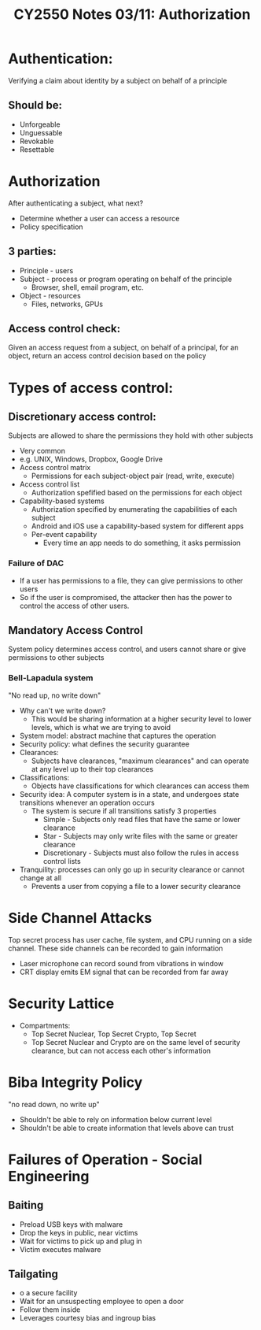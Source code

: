 #+TITLE: CY2550 Notes 03/11: Authorization

* Authentication:
Verifying a claim about identity by a subject on behalf of a principle
** Should be:
- Unforgeable
- Unguessable
- Revokable
- Resettable
* Authorization
After authenticating a subject, what next?
- Determine whether a user can access a resource
- Policy specification
** 3 parties:
- Principle - users
- Subject - process or program operating on behalf of the principle
  - Browser, shell, email program, etc.
- Object - resources
  - Files, networks, GPUs
** Access control check:
Given an access request from a subject, on behalf of a principal, for an object,
return an access control decision based on the policy

* Types of access control:
** Discretionary access control:
Subjects are allowed to share the permissions they hold with other subjects
- Very common
- e.g. UNIX, Windows, Dropbox, Google Drive
- Access control matrix
  - Permissions for each subject-object pair (read, write, execute)
- Access control list
  - Authorization spefified based on the permissions for each object
- Capability-based systems
  - Authorization specified by enumerating the capabilities of each subject
  - Android and iOS use a capability-based system for different apps
  - Per-event capability
    - Every time an app needs to do something, it asks permission
*** Failure of DAC
- If a user has permissions to a file, they can give permissions to other users
- So if the user is compromised, the attacker then has the power to control the
  access of other users.
** Mandatory Access Control
System policy determines access control, and users cannot share or give
permissions to other subjects
*** Bell-Lapadula system
"No read up, no write down"
- Why can't we write down?
  - This would be sharing information at a higher security level to lower
    levels, which is what we are trying to avoid
- System model: abstract machine that captures the operation
- Security policy: what defines the security guarantee
- Clearances:
  - Subjects have clearances, "maximum clearances" and can operate at any level
    up to their top clearances
- Classifications:
  - Objects have classifications for which clearances can access them
- Security idea:
  A computer system is in a state, and undergoes state transitions whenever an
  operation occurs
  - The system is secure if all transitions satisfy 3 properties
    - Simple - Subjects only read files that have the same or lower clearance
    - Star - Subjects may only write files with the same or greater clearance
    - Discretionary - Subjects must also follow the rules in access control lists
- Tranquility: processes can only go up in security clearance or cannot change
  at all
  - Prevents a user from copying a file to a lower security clearance
* Side Channel Attacks
Top secret process has user cache, file system, and CPU running on a side
channel. These side channels can be recorded to gain information
- Laser microphone can record sound from vibrations in window
- CRT display emits EM signal that can be recorded from far away
* Security Lattice
- Compartments:
  - Top Secret Nuclear, Top Secret Crypto, Top Secret
  - Top Secret Nuclear and Crypto are on the same level of security clearance,
    but can not access each other's information
* Biba Integrity Policy
"no read down, no write up"
- Shouldn't be able to rely on information below current level
- Shouldn't be able to create information that levels above can trust

* Failures of Operation - Social Engineering
** Baiting
- Preload USB keys with malware
- Drop the keys in public, near victims
- Wait for victims to pick up and plug in
- Victim executes malware
** Tailgating
- o a secure facility
- Wait for an unsuspecting employee to open a door
- Follow them inside
- Leverages courtesy bias and ingroup bias
